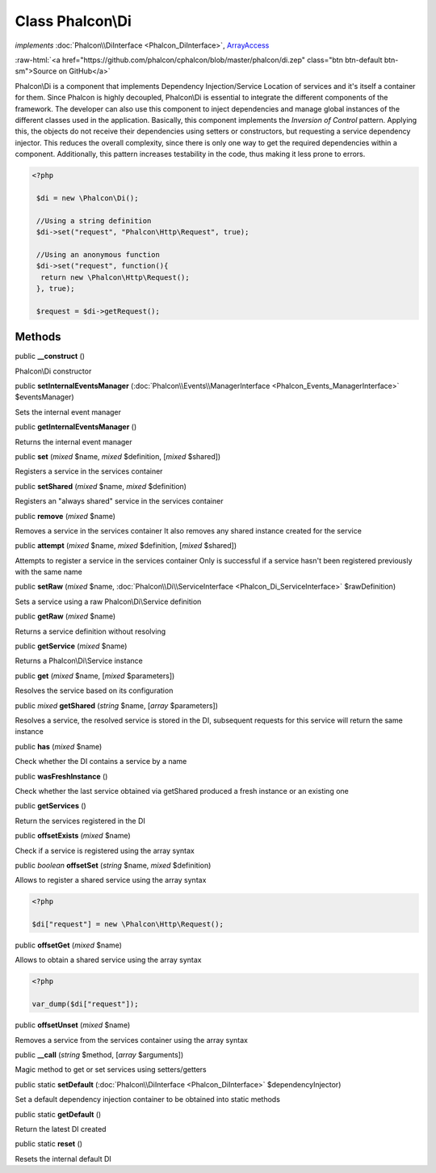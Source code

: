 Class **Phalcon\\Di**
=====================

*implements* :doc:`Phalcon\\DiInterface <Phalcon_DiInterface>`, `ArrayAccess <http://php.net/manual/en/class.arrayaccess.php>`_

.. role:: raw-html(raw)
   :format: html

:raw-html:`<a href="https://github.com/phalcon/cphalcon/blob/master/phalcon/di.zep" class="btn btn-default btn-sm">Source on GitHub</a>`

Phalcon\\Di is a component that implements Dependency Injection/Service Location of services and it's itself a container for them.  Since Phalcon is highly decoupled, Phalcon\\Di is essential to integrate the different components of the framework. The developer can also use this component to inject dependencies and manage global instances of the different classes used in the application.  Basically, this component implements the `Inversion of Control` pattern. Applying this, the objects do not receive their dependencies using setters or constructors, but requesting a service dependency injector. This reduces the overall complexity, since there is only one way to get the required dependencies within a component.  Additionally, this pattern increases testability in the code, thus making it less prone to errors.  

.. code-block:: php

    <?php

     $di = new \Phalcon\Di();
    
     //Using a string definition
     $di->set("request", "Phalcon\Http\Request", true);
    
     //Using an anonymous function
     $di->set("request", function(){
      return new \Phalcon\Http\Request();
     }, true);
    
     $request = $di->getRequest();



Methods
-------

public  **__construct** ()

Phalcon\\Di constructor



public  **setInternalEventsManager** (:doc:`Phalcon\\Events\\ManagerInterface <Phalcon_Events_ManagerInterface>` $eventsManager)

Sets the internal event manager



public  **getInternalEventsManager** ()

Returns the internal event manager



public  **set** (*mixed* $name, *mixed* $definition, [*mixed* $shared])

Registers a service in the services container



public  **setShared** (*mixed* $name, *mixed* $definition)

Registers an "always shared" service in the services container



public  **remove** (*mixed* $name)

Removes a service in the services container It also removes any shared instance created for the service



public  **attempt** (*mixed* $name, *mixed* $definition, [*mixed* $shared])

Attempts to register a service in the services container Only is successful if a service hasn't been registered previously with the same name



public  **setRaw** (*mixed* $name, :doc:`Phalcon\\Di\\ServiceInterface <Phalcon_Di_ServiceInterface>` $rawDefinition)

Sets a service using a raw Phalcon\\Di\\Service definition



public  **getRaw** (*mixed* $name)

Returns a service definition without resolving



public  **getService** (*mixed* $name)

Returns a Phalcon\\Di\\Service instance



public  **get** (*mixed* $name, [*mixed* $parameters])

Resolves the service based on its configuration



public *mixed* **getShared** (*string* $name, [*array* $parameters])

Resolves a service, the resolved service is stored in the DI, subsequent requests for this service will return the same instance



public  **has** (*mixed* $name)

Check whether the DI contains a service by a name



public  **wasFreshInstance** ()

Check whether the last service obtained via getShared produced a fresh instance or an existing one



public  **getServices** ()

Return the services registered in the DI



public  **offsetExists** (*mixed* $name)

Check if a service is registered using the array syntax



public *boolean* **offsetSet** (*string* $name, *mixed* $definition)

Allows to register a shared service using the array syntax 

.. code-block:: php

    <?php

    $di["request"] = new \Phalcon\Http\Request();




public  **offsetGet** (*mixed* $name)

Allows to obtain a shared service using the array syntax 

.. code-block:: php

    <?php

    var_dump($di["request"]);




public  **offsetUnset** (*mixed* $name)

Removes a service from the services container using the array syntax



public  **__call** (*string* $method, [*array* $arguments])

Magic method to get or set services using setters/getters



public static  **setDefault** (:doc:`Phalcon\\DiInterface <Phalcon_DiInterface>` $dependencyInjector)

Set a default dependency injection container to be obtained into static methods



public static  **getDefault** ()

Return the latest DI created



public static  **reset** ()

Resets the internal default DI



